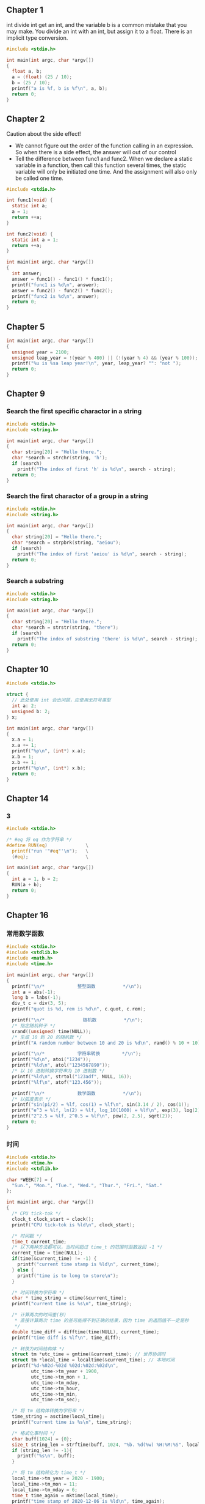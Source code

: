 ** Chapter 1
int divide int get an int, and the variable b is a common mistake that you may
make. You divide an int with an int, but assign it to a float. There is an
implicit type conversion.
#+begin_src C
  #include <stdio.h>

  int main(int argc, char *argv[])
  {
    float a, b;
    a = (float) (25 / 10);
    b = (25 / 10);
    printf("a is %f, b is %f\n", a, b);
    return 0;
  }
#+end_src
#+RESULTS:
| a is 2.000000 | b is 2.000000 |
** Chapter 2
Caution about the side effect!
+ We cannot figure out the order of the function calling in an expression. So
  when there is a side effect, the answer will out of our control
+ Tell the difference between func1 and func2. When we declare a static variable
  in a function, then call this function several times, the static variable will
  only be initiated one time. And the assignment will also only be called one
  time.
#+begin_src C
  #include <stdio.h>

  int func1(void) {
    static int a;
    a = 1;
    return ++a;
  }

  int func2(void) {
    static int a = 1;
    return ++a;
  }

  int main(int argc, char *argv[])
  {
    int answer;
    answer = func1() - func1() * func1();
    printf("func1 is %d\n", answer);
    answer = func2() - func2() * func2();
    printf("func2 is %d\n", answer);
    return 0;
  }
#+end_src
#+RESULTS:
| func1 | is |  -2 |
| func2 | is | -10 |
** Chapter 5
#+begin_src C
  int main(int argc, char *argv[])
  {
    unsigned year = 2100;
    unsigned leap_year = !(year % 400) || (!(year % 4) && (year % 100));
    printf("%u is %sa leap year!\n", year, leap_year? "": "not ");
    return 0;
  }
#+end_src
#+RESULTS:
: 2100 is not a leap year!
** Chapter 9
*** Search the first specific charactor in a string
#+begin_src C
  #include <stdio.h>
  #include <string.h>

  int main(int argc, char *argv[])
  {
    char string[20] = "Hello there.";
    char *search = strchr(string, 'h');
    if (search)
      printf("The index of first 'h' is %d\n", search - string);
    return 0;
  }
#+end_src
#+RESULTS:
: The index of first 'h' is 7
*** Search the first charactor of a group in a string 
#+begin_src C
  #include <stdio.h>
  #include <string.h>

  int main(int argc, char *argv[])
  {
    char string[20] = "Hello there.";
    char *search = strpbrk(string, "aeiou");
    if (search)
      printf("The index of first 'aeiou' is %d\n", search - string);
    return 0;
  }
#+end_src
#+RESULTS:
: The index of first 'aeiou' is 1
*** Search a substring
#+begin_src C
  #include <stdio.h>
  #include <string.h>

  int main(int argc, char *argv[])
  {
    char string[20] = "Hello there.";
    char *search = strstr(string, "there");
    if (search)
      printf("The index of substring 'there' is %d\n", search - string);
    return 0;
  }
#+end_src
#+RESULTS:
: The index of substring 'there' is 6
** Chapter 10
#+begin_src C
  #include <stdio.h>

  struct {
    // 此处使用 int 会出问题，应使用无符号类型
    int a: 2;
    unsigned b: 2;
  } x;

  int main(int argc, char *argv[])
  {
    x.a = 1;
    x.a += 1;
    printf("%p\n", (int*) x.a);
    x.b = 1;
    x.b += 1;
    printf("%p\n", (int*) x.b);
    return 0;
  }
#+end_src
#+RESULTS:
| 0xfffffffffffffffe |
|                0x2 |
** Chapter 14
*** 3
#+BEGIN_SRC C
  #include <stdio.h>

  /* #eq 将 eq 作为字符串 */
  #define RUN(eq)              \
    printf("run '"#eq"'\n");   \
    (#eq);                     \

  int main(int argc, char *argv[])
  {
    int a = 1, b = 2;
    RUN(a + b);
    return 0;
  }
#+END_SRC
#+RESULTS:
: run 'a + b'
** Chapter 16
*** 常用数学函数
#+BEGIN_SRC C
  #include <stdio.h>
  #include <stdlib.h>
  #include <math.h>
  #include <time.h>

  int main(int argc, char *argv[])
  {
    printf("\n/*            整型函数          */\n");
    int a = abs(-1);
    long b = labs(-1);
    div_t c = div(3, 5);
    printf("quot is %d, rem is %d\n", c.quot, c.rem);

    printf("\n/*              随机数          */\n");
    /* 指定随机种子 */
    srand((unsigned) time(NULL));
    /* 生成 10 到 20 的随机数 */
    printf("A random number between 10 and 20 is %d\n", rand() % 10 + 10);

    printf("\n/*            字符串转换        */\n");
    printf("%d\n", atoi("1234"));
    printf("%ld\n", atol("1234567890"));
    /* 以 16 进制转换字符串为 10 进制数 */
    printf("%ld\n", strtol("123adf", NULL, 16));
    printf("%lf\n", atof("123.456"));

    printf("\n/*            数学函数          */\n");
    /* 以弧度表示 */
    printf("sin(pi/2) = %lf, cos(1) = %lf\n", sin(3.14 / 2), cos(1));
    printf("e^3 = %lf, ln(2) = %lf, log_10(1000) = %lf\n", exp(3), log(2), log10(1000));
    printf("2^2.5 = %lf, 2^0.5 = %lf\n", pow(2, 2.5), sqrt(2));
    return 0;
  }
#+END_SRC
#+RESULTS:
| /*         | 整型函数   | */         |         |    |           |              |    |     |
| quot       | is         | 0,         | rem     | is |         3 |              |    |     |
| /*         | 随机数     | */         |         |    |           |              |    |     |
| A          | random     | number     | between | 10 |       and |           20 | is |  13 |
| /*         | 字符串转换 | */         |         |    |           |              |    |     |
| 1234       |            |            |         |    |           |              |    |     |
| 1234567890 |            |            |         |    |           |              |    |     |
| 1194719    |            |            |         |    |           |              |    |     |
| 123.456    |            |            |         |    |           |              |    |     |
| /*         | 数学函数   | */         |         |    |           |              |    |     |
| sin(pi/2)  | =          | 1.000000,  | cos(1)  | =  |  0.540302 |              |    |     |
| e^3        | =          | 20.085537, | ln(2)   | =  | 0.693147, | log_10(1000) | =  | 3.0 |
| 2^2.5      | =          | 5.656854,  | 2^0.5   | =  |  1.414214 |              |    |     |
*** 时间
#+BEGIN_SRC C
  #include <stdio.h>
  #include <time.h>
  #include <stdlib.h>

  char *WEEK[7] = {
    "Sun.", "Mon.", "Tue.", "Wed.", "Thur.", "Fri.", "Sat."
  };

  int main(int argc, char *argv[])
  {
    /* CPU tick-tok */
    clock_t clock_start = clock();
    printf("CPU tick-tok is %ld\n", clock_start);

    /* 时间戳 */
    time_t current_time;
    /* 以下两种方法都可以，当时间超过 time_t 的范围时函数返回 -1 */
    current_time = time(NULL);
    if(time(&current_time) != -1) {
      printf("current time stamp is %ld\n", current_time);
    } else {
      printf("time is to long to store\n");
    }

    /* 时间转换为字符串 */
    char * time_string = ctime(&current_time);
    printf("current time is %s\n", time_string);

    /* 计算两次的时间差(秒)
     ,* 直接计算两次 time 的差可能得不到正确的结果，因为 time 的返回值不一定是秒
     ,*/
    double time_diff = difftime(time(NULL), current_time);
    printf("time diff is %lf\n", time_diff);

    /* 转换为时间结构体 */
    struct tm *utc_time = gmtime(&current_time); // 世界协调时
    struct tm *local_time = localtime(&current_time); // 本地时间
    printf("%d-%02d-%02d %02d:%02d:%02d\n",
           utc_time->tm_year + 1900,
           utc_time->tm_mon + 1,
           utc_time->tm_mday,
           utc_time->tm_hour,
           utc_time->tm_min,
           utc_time->tm_sec);

    /* 将 tm 结构体转换为字符串 */
    time_string = asctime(local_time);
    printf("current time is %s\n", time_string);

    /* 格式化事时间 */
    char buff[1024] = {0};
    size_t string_len = strftime(buff, 1024, "%b. %d(%w) %H:%M:%S", local_time);
    if (string_len != -1){
      printf("%s\n", buff);
    }

    /* 将 tm 结构转化为 time_t */
    local_time->tm_year = 2020 - 1900;
    local_time->tm_mon = 11;
    local_time->tm_mday = 6;
    time_t time_again = mktime(local_time);
    printf("time stamp of 2020-12-06 is %ld\n", time_again);
    /* 在 mktime 之后 tm 结构体会被规格化，因此可以保证其他成员的值是正确的 */
    printf("2020-12-06 is the %dth. day of the week, the %dth. day of the year\n",
           local_time->tm_wday + 1, local_time->tm_yday + 1);

    return 0;
  }
#+END_SRC
#+RESULTS:
| CPU        | tick-tok | is       | 639        |            |            |          |       |     |        |     |    |     |      |
| current    | time     | stamp    | is         | 1580872444 |            |          |       |     |        |     |    |     |      |
| current    | time     | is       | Wed        | Feb        |          5 | 11:14:04 |  2020 |     |        |     |    |     |      |
| time       | diff     | is       | 0.0        |            |            |          |       |     |        |     |    |     |      |
| 2020-02-05 | 11:14:04 |          |            |            |            |          |       |     |        |     |    |     |      |
| current    | time     | is       | Wed        | Feb        |          5 | 11:14:04 |  2020 |     |        |     |    |     |      |
| Feb.       | 05(3)    | 11:14:04 |            |            |            |          |       |     |        |     |    |     |      |
| time       | stamp    | of       | 2020-12-06 | is         | 1607224444 |          |       |     |        |     |    |     |      |
| 2020-12-06 | is       | the      | 1th.       | day        |         of |      the | week, | the | 341th. | day | of | the | year |
*** 信号
#+BEGIN_SRC C
  #include <stdio.h>
  #include <signal.h>

  void handler(int sig) {
    printf("signal is %d\n", sig);
  }

  int main(int argc, char *argv[])
  {
    void (*old)(int) = signal(SIGINT, handler);
    printf("Run old handler\n");
    old(SIGINT);
    return 0;
  }
#+END_SRC
#+RESULTS:
